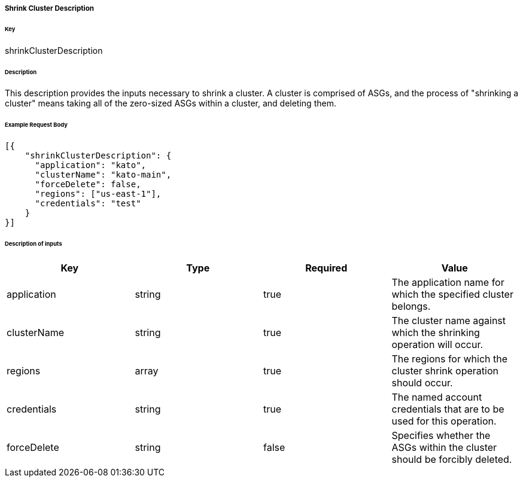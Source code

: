 ===== Shrink Cluster Description

====== Key

+shrinkClusterDescription+

====== Description

This description provides the inputs necessary to shrink a cluster. A cluster is comprised of ASGs, and the process of "shrinking a cluster" means taking all of the zero-sized ASGs within a cluster, and deleting them.

====== Example Request Body
[source,javascript]
----
[{
    "shrinkClusterDescription": {
      "application": "kato",
      "clusterName": "kato-main",
      "forceDelete": false,
      "regions": ["us-east-1"],
      "credentials": "test"
    }
}]
----

====== Description of inputs

[width="100%",frame="topbot",options="header,footer"]
|======================
|Key               | Type   | Required | Value
|application       | string | true     | The application name for which the specified cluster belongs.
|clusterName       | string | true     | The cluster name against which the shrinking operation will occur.
|regions           | array  | true     | The regions for which the cluster shrink operation should occur.
|credentials       | string | true     | The named account credentials that are to be used for this operation.
|forceDelete       | string | false    | Specifies whether the ASGs within the cluster should be forcibly deleted.
|======================

